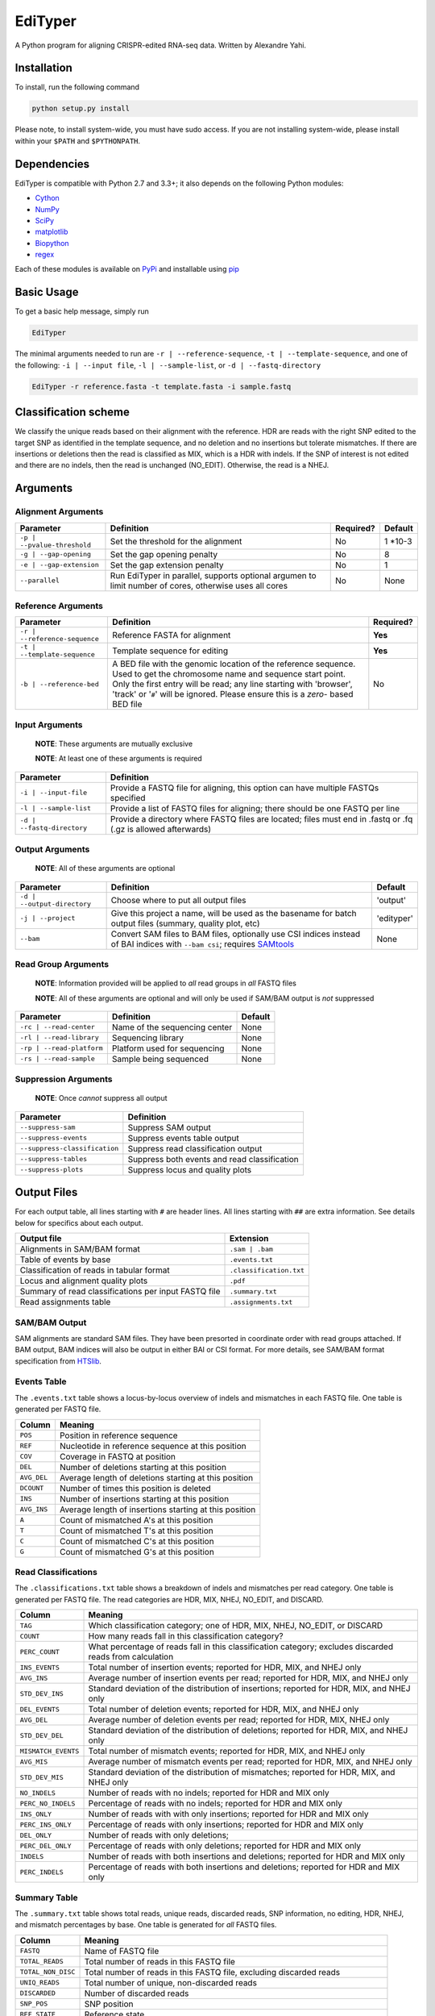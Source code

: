 EdiTyper
========

A Python program for aligning CRISPR-edited RNA-seq data. Written by
Alexandre Yahi.

Installation
------------

To install, run the following command

.. code:: bash

    python setup.py install

Please note, to install system-wide, you must have sudo access. If you
are not installing system-wide, please install within your
``$PATH`` and ``$PYTHONPATH``.

Dependencies
------------

EdiTyper is compatible with Python 2.7 and 3.3+; it also depends on the
following Python modules:

-  `Cython <http://cython.org/>`__
-  `NumPy <http://www.numpy.org/>`__
-  `SciPy <https://www.scipy.org/>`__
-  `matplotlib <http://matplotlib.org/>`__
-  `Biopython <http://biopython.org/>`__
-  `regex <https://pypi.python.org/pypi/regex>`__

Each of these modules is available on
`PyPi <https://pypi.python.org/>`__ and installable using
`pip <https://pip.pypa.io/en/stable/>`__

Basic Usage
-----------

To get a basic help message, simply run

.. code:: bash

    EdiTyper

The minimal arguments needed to run are ``-r | --reference-sequence``,
``-t | --template-sequence``, and one of the following:
``-i | --input file``, ``-l | --sample-list``, or
``-d | --fastq-directory``

.. code:: bash

    EdiTyper -r reference.fasta -t template.fasta -i sample.fastq

Classification scheme
---------------------

We classify the unique reads based on their alignment with the
reference. HDR are reads with the right SNP edited to the target SNP as
identified in the template sequence, and no deletion and no insertions
but tolerate mismatches. If there are insertions or deletions then the
read is classified as MIX, which is a HDR with indels. If the SNP of
interest is not edited and there are no indels, then the read is
unchanged (NO\_EDIT). Otherwise, the read is a NHEJ.

|image0|

Arguments
---------

Alignment Arguments
~~~~~~~~~~~~~~~~~~~

+-----------------------------+--------------------------+------------+------------+
| Parameter                   | Definition               | Required?  | Default    |
+=============================+==========================+============+============+
| ``-p | --pvalue-threshold`` | Set the threshold for    | No         | 1 \*10-3   |
|                             | the alignment            |            |            |
+-----------------------------+--------------------------+------------+------------+
| ``-g | --gap-opening``      | Set the gap              | No         | 8          |
|                             | opening penalty          |            |            |
+-----------------------------+--------------------------+------------+------------+
| ``-e | --gap-extension``    | Set the gap              | No         | 1          |
|                             | extension penalty        |            |            |
+-----------------------------+--------------------------+------------+------------+
| ``--parallel``              | Run EdiTyper in          | No         | None       |
|                             | parallel, supports       |            |            |
|                             | optional argumen to      |            |            |
|                             | limit number of cores,   |            |            |
|                             | otherwise uses all       |            |            |
|                             | cores                    |            |            |
+-----------------------------+--------------------------+------------+------------+

Reference Arguments
~~~~~~~~~~~~~~~~~~~

+-------------------------------+----------------------------------+------------+
| Parameter                     | Definition                       | Required?  |
+===============================+==================================+============+
| ``-r | --reference-sequence`` | Reference FASTA for alignment    | **Yes**    |
+-------------------------------+----------------------------------+------------+
| ``-t | --template-sequence``  | Template sequence for editing    | **Yes**    |
+-------------------------------+----------------------------------+------------+
| ``-b | --reference-bed``      | A BED file with the genomic      | No         |
|                               | location of the reference        |            |
|                               | sequence. Used to get the        |            |
|                               | chromosome name and sequence     |            |
|                               | start point. Only the first      |            |
|                               | entry will be read; any line     |            |
|                               | starting with 'browser', 'track' |            |
|                               | or '``#``' will be ignored.      |            |
|                               | Please ensure this is a *zero*-  |            |
|                               | based BED file                   |            |
+-------------------------------+----------------------------------+------------+

Input Arguments
~~~~~~~~~~~~~~~

    **NOTE**: These arguments are mutually exclusive

    **NOTE**: At least one of these arguments is required

+----------------------------+--------------------------------+
| Parameter                  | Definition                     |
+============================+================================+
| ``-i | --input-file``      | Provide a FASTQ file for       |
|                            | aligning, this option can      |
|                            | have multiple FASTQs specified |
+----------------------------+--------------------------------+
| ``-l | --sample-list``     | Provide a list of FASTQ files  |
|                            | for aligning; there should be  |
|                            | one FASTQ per line             |
+----------------------------+--------------------------------+
| ``-d | --fastq-directory`` | Provide a directory where      |
|                            | FASTQ files are located; files |
|                            | must end in .fastq or .fq      |
|                            | (.gz is allowed afterwards)    |
+----------------------------+--------------------------------+

Output Arguments
~~~~~~~~~~~~~~~~

    **NOTE**: All of these arguments are optional

+-----------------------------+--------------------------------------------------------------+------------+
| Parameter                   | Definition                                                   | Default    |
+=============================+==============================================================+============+
| ``-d | --output-directory`` | Choose where to put all output files                         | 'output'   |
+-----------------------------+--------------------------------------------------------------+------------+
| ``-j | --project``          | Give this project a name, will be used as the basename for   | 'edityper' |
|                             | batch output files (summary, quality plot, etc)              |            |
+-----------------------------+--------------------------------------------------------------+------------+
| ``--bam``                   | Convert SAM files to BAM files, optionally use CSI indices   | None       |
|                             | instead of BAI indices with ``--bam csi``; requires          |            |
|                             | `SAMtools <https://github.com/samtools/samtools>`__          |            |
+-----------------------------+--------------------------------------------------------------+------------+

Read Group Arguments
~~~~~~~~~~~~~~~~~~~~

    **NOTE**: Information provided will be applied to *all* read groups
    in *all* FASTQ files

    **NOTE**: All of these arguments are optional and will only be used
    if SAM/BAM output is *not* suppressed

+-----------------------------+---------------------------------+-----------+
| Parameter                   | Definition                      | Default   |
+=============================+=================================+===========+
| ``-rc | --read-center``     | Name of the sequencing center   | None      |
+-----------------------------+---------------------------------+-----------+
| ``-rl | --read-library``    | Sequencing library              | None      |
+-----------------------------+---------------------------------+-----------+
| ``-rp | --read-platform``   | Platform used for sequencing    | None      |
+-----------------------------+---------------------------------+-----------+
| ``-rs | --read-sample``     | Sample being sequenced          | None      |
+-----------------------------+---------------------------------+-----------+

Suppression Arguments
~~~~~~~~~~~~~~~~~~~~~

    **NOTE**: Once *cannot* suppress all output

+---------------------------------+------------------------------------------------+
| Parameter                       | Definition                                     |
+=================================+================================================+
| ``--suppress-sam``              | Suppress SAM output                            |
+---------------------------------+------------------------------------------------+
| ``--suppress-events``           | Suppress events table output                   |
+---------------------------------+------------------------------------------------+
| ``--suppress-classification``   | Suppress read classification output            |
+---------------------------------+------------------------------------------------+
| ``--suppress-tables``           | Suppress both events and read classification   |
+---------------------------------+------------------------------------------------+
| ``--suppress-plots``            | Suppress locus and quality plots               |
+---------------------------------+------------------------------------------------+

Output Files
------------

For each output table, all lines starting with ``#`` are header lines.
All lines starting with ``##`` are extra information. See details below
for specifics about each output.

+--------------------------------------------------------+---------------------------+
| Output file                                            | Extension                 |
+========================================================+===========================+
| Alignments in SAM/BAM format                           | ``.sam | .bam``           |
+--------------------------------------------------------+---------------------------+
| Table of events by base                                | ``.events.txt``           |
+--------------------------------------------------------+---------------------------+
| Classification of reads in tabular format              | ``.classification.txt``   |
+--------------------------------------------------------+---------------------------+
| Locus and alignment quality plots                      | ``.pdf``                  |
+--------------------------------------------------------+---------------------------+
| Summary of read classifications per input FASTQ file   | ``.summary.txt``          |
+--------------------------------------------------------+---------------------------+
| Read assignments table                                 | ``.assignments.txt``      |
+--------------------------------------------------------+---------------------------+

SAM/BAM Output
~~~~~~~~~~~~~~

SAM alignments are standard SAM files. They have been presorted in
coordinate order with read groups attached. If BAM output, BAM indices
will also be output in either BAI or CSI format. For more details, see
SAM/BAM format specification from `HTSlib <http://www.htslib.org/>`__.

Events Table
~~~~~~~~~~~~

The ``.events.txt`` table shows a locus-by-locus overview of indels and
mismatches in each FASTQ file. One table is generated per FASTQ file.

+---------------+----------------------------------------------------------+
| Column        | Meaning                                                  |
+===============+==========================================================+
| ``POS``       | Position in reference sequence                           |
+---------------+----------------------------------------------------------+
| ``REF``       | Nucleotide in reference sequence at this position        |
+---------------+----------------------------------------------------------+
| ``COV``       | Coverage in FASTQ at position                            |
+---------------+----------------------------------------------------------+
| ``DEL``       | Number of deletions starting at this position            |
+---------------+----------------------------------------------------------+
| ``AVG_DEL``   | Average length of deletions starting at this position    |
+---------------+----------------------------------------------------------+
| ``DCOUNT``    | Number of times this position is deleted                 |
+---------------+----------------------------------------------------------+
| ``INS``       | Number of insertions starting at this position           |
+---------------+----------------------------------------------------------+
| ``AVG_INS``   | Average length of insertions starting at this position   |
+---------------+----------------------------------------------------------+
| ``A``         | Count of mismatched A's at this position                 |
+---------------+----------------------------------------------------------+
| ``T``         | Count of mismatched T's at this position                 |
+---------------+----------------------------------------------------------+
| ``C``         | Count of mismatched C's at this position                 |
+---------------+----------------------------------------------------------+
| ``G``         | Count of mismatched G's at this position                 |
+---------------+----------------------------------------------------------+

Read Classifications
~~~~~~~~~~~~~~~~~~~~

The ``.classifications.txt`` table shows a breakdown of indels and
mismatches per read category. One table is generated per FASTQ file. The
read categories are HDR, MIX, NHEJ, NO\_EDIT, and DISCARD.

+---------------------+---------------------------------------+
| Column              | Meaning                               |
+=====================+=======================================+
| ``TAG``             | Which classification category; one of |
|                     | HDR, MIX, NHEJ, NO\_EDIT, or DISCARD  |
+---------------------+---------------------------------------+
| ``COUNT``           | How many  reads fall in this          |
|                     | classification category?              |
+---------------------+---------------------------------------+
| ``PERC_COUNT``      | What percentage of reads fall in this |
|                     | classification category; excludes     |
|                     | discarded reads from calculation      |
+---------------------+---------------------------------------+
| ``INS_EVENTS``      | Total number of insertion events;     |
|                     | reported for HDR, MIX, and NHEJ only  |
+---------------------+---------------------------------------+
| ``AVG_INS``         | Average number of insertion events    |
|                     | per read; reported for HDR, MIX, and  |
|                     | NHEJ only                             |
+---------------------+---------------------------------------+
| ``STD_DEV_INS``     | Standard deviation of the             |
|                     | distribution of insertions; reported  |
|                     | for HDR, MIX, and NHEJ only           |
+---------------------+---------------------------------------+
| ``DEL_EVENTS``      | Total number of deletion events;      |
|                     | reported for HDR, MIX, and NHEJ only  |
+---------------------+---------------------------------------+
| ``AVG_DEL``         | Average number of deletion events per |
|                     | read; reported for HDR, MIX,          |
|                     | NHEJ only                             |
+---------------------+---------------------------------------+
| ``STD_DEV_DEL``     | Standard deviation of the             |
|                     | distribution of deletions; reported   |
|                     | for HDR, MIX, and NHEJ only           |
+---------------------+---------------------------------------+
| ``MISMATCH_EVENTS`` | Total number of mismatch events;      |
|                     | reported for HDR, MIX, and NHEJ only  |
+---------------------+---------------------------------------+
| ``AVG_MIS``         | Average number of mismatch events per |
|                     | read; reported for HDR, MIX, and      |
|                     | NHEJ only                             |
+---------------------+---------------------------------------+
| ``STD_DEV_MIS``     | Standard deviation of the             |
|                     | distribution of mismatches; reported  |
|                     | for HDR, MIX, and NHEJ only           |
+---------------------+---------------------------------------+
| ``NO_INDELS``       | Number of reads with no indels;       |
|                     | reported for HDR and MIX only         |
+---------------------+---------------------------------------+
| ``PERC_NO_INDELS``  | Percentage of reads with no indels;   |
|                     | reported for HDR and MIX only         |
+---------------------+---------------------------------------+
| ``INS_ONLY``        | Number of reads with with only        |
|                     | insertions; reported for HDR and      |
|                     | MIX only                              |
+---------------------+---------------------------------------+
| ``PERC_INS_ONLY``   | Percentage of reads with only         |
|                     | insertions; reported for HDR and      |
|                     | MIX only                              |
+---------------------+---------------------------------------+
| ``DEL_ONLY``        | Number of reads with only deletions;  |
+---------------------+---------------------------------------+
| ``PERC_DEL_ONLY``   | Percentage of reads with only         |
|                     | deletions; reported for HDR and       |
|                     | MIX only                              |
+---------------------+---------------------------------------+
| ``INDELS``          | Number of reads with both insertions  |
|                     | and deletions; reported for HDR and   |
|                     | MIX only                              |
+---------------------+---------------------------------------+
| ``PERC_INDELS``     | Percentage of reads with both         |
|                     | insertions and deletions; reported    |
|                     | for HDR and MIX only                  |
+---------------------+---------------------------------------+

Summary Table
~~~~~~~~~~~~~

The ``.summary.txt`` table shows total reads, unique reads, discarded
reads, SNP information, no editing, HDR, NHEJ, and mismatch percentages
by base. One table is generated for *all* FASTQ files.

+--------------------+--------------------------------+
| Column             | Meaning                        |
+====================+================================+
| ``FASTQ``          | Name of FASTQ file             |
+--------------------+--------------------------------+
| ``TOTAL_READS``    | Total number of reads          |
|                    | in this FASTQ file             |
+--------------------+--------------------------------+
| ``TOTAL_NON_DISC`` | Total number of reads          |
|                    | in this FASTQ file,            |
|                    | excluding discarded            |
|                    | reads                          |
+--------------------+--------------------------------+
| ``UNIQ_READS``     | Total number of unique,        |
|                    | non-discarded reads            |
+--------------------+--------------------------------+
| ``DISCARDED``      | Number of discarded reads      |
+--------------------+--------------------------------+
| ``SNP_POS``        | SNP position                   |
+--------------------+--------------------------------+
| ``REF_STATE``      | Reference state                |
+--------------------+--------------------------------+
| ``TEMP_SNP``       | Alternate state                |
+--------------------+--------------------------------+
| ``NO_EDIT``        | Number of non-edited reads     |
+--------------------+--------------------------------+
| ``PERC_NO_EDIT``   | Percentage of reads classified |
|                    | as not edited, excluding       |
|                    | discarded reads                |
+--------------------+--------------------------------+
| ``HDR``            | Number of clean HDR reads      |
+--------------------+--------------------------------+
| ``PERC_HDR``       | Percentage of reads classified |
|                    | as HDR, excluding discarded    |
|                    | reads                          |
+--------------------+--------------------------------+
| ``MIX``            | Number of MIX reads            |
+--------------------+--------------------------------+
| ``PERC_MIX``       | Percentage of reads classified |
|                    | as MIX, excluding discarded    |
|                    | reads                          |
+--------------------+--------------------------------+
| ``NHEJ``           | Number of NHEJ reads           |
+--------------------+--------------------------------+
| ``PERC_NHEJ``      | Percentage of reads classified |
|                    | as NHEJ, excluding discarded   |
|                    | reads                          |
+--------------------+--------------------------------+
| ``PERC_MIS_A``     | Percentage of mismatches with  |
|                    | an A compared to total number  |
|                    | of mismatches                  |
+--------------------+--------------------------------+
| ``PERC_MIS_T``     | Percentage of mismatches with  |
|                    | an T compared to total number  |
|                    | of mismatches                  |
+--------------------+--------------------------------+
| ``PERC_MIS_C``     | Percentage of mismatches with  |
|                    | an C compared to total number  |
|                    | of mismatches                  |
+--------------------+--------------------------------+
| ``PERC_MIS_G``     | Percentage of mismatches with  |
|                    | an G compared to total number  |
|                    | of mismatches                  |
+--------------------+--------------------------------+

Locus and Quality Plots
~~~~~~~~~~~~~~~~~~~~~~~

The locus plot shows events at each base along the reference and the
number of supporting reads for each event. One PDF is generated per
FASTQ file. The first page is scaled to total number of reads in the
FASTQ file, the second is scaled to maximum number of supporting reads
accross all events. Coverage at each base is also shown.

The quality plot shows the distribution of alignment quality scores. One
PDF is generated for *all* FASTQ files. The quality-score threshold for
discarding reads is shown as a black bar.

Assignments Table
~~~~~~~~~~~~~~~~~

The ``.assignments.txt`` table shows how each read was classified as
well as the number of insertions, deletions, and mismatches for each
read. One table is generated per FASTQ. This table is *only* generated
when verbosity is set to 'debug' (``-v debug | --verbosty debug``) and
``--suppress-tables`` is **not** passed.

+--------------+----------------------------------------+
| Column       | Meaning                                |
+==============+========================================+
| ``ReadID``   | Read ID from the FASTQ file            |
+--------------+----------------------------------------+
| ``Label``    | Classification assigned to this read   |
+--------------+----------------------------------------+
| ``NumDel``   | Number of deletions in this read       |
+--------------+----------------------------------------+
| ``NumIns``   | Number of insertions in this read      |
+--------------+----------------------------------------+
| ``NumMis``   | Number of mismatches in this read      |
+--------------+----------------------------------------+


.. |image0| image:: .classification_scheme.svg
